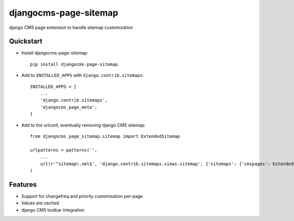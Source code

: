 ======================
djangocms-page-sitemap
======================

.. image:: https://pypip.in/v/djangocms-page-sitemap/badge.png
        :target: https://pypi.python.org/pypi/djangocms-page-sitemap
        :alt: Latest PyPI version

.. image:: https://travis-ci.org/nephila/djangocms-page-sitemap.png?branch=master
        :target: https://travis-ci.org/nephila/djangocms-page-sitemap
        :alt: Latest Travis CI build status

.. image:: https://pypip.in/d/djangocms-page-sitemap/badge.png
        :target: https://pypi.python.org/pypi/djangocms-page-sitemap
        :alt: Monthly downloads

.. image:: https://coveralls.io/repos/nephila/djangocms-page-sitemap/badge.png
        :target: https://coveralls.io/r/nephila/djangocms-page-sitemap
        :alt: Test coverage


django CMS page extension to handle sitemap customization


Quickstart
----------

* Install djangocms-page-sitemap::

    pip install djangocms-page-sitemap

* Add to ``INSTALLED_APPS`` with ``django.contrib.sitemaps``::

    INSTALLED_APPS = [
        ...
        'django.contrib.sitemaps',
        'djangocms_page_meta',
    ]

* Add to the urlconf, eventually removing django CMS sitemap::

    from djangocms_page_sitemap.sitemap import ExtendedSitemap

    urlpatterns = patterns('',
        ...
        url(r'^sitemap\.xml$', 'django.contrib.sitemaps.views.sitemap', {'sitemaps': {'cmspages': ExtendedSitemap}}),
    )

Features
--------

* Support for changefreq and priority customisation per-page
* Values are cached
* django CMS toolbar integration
